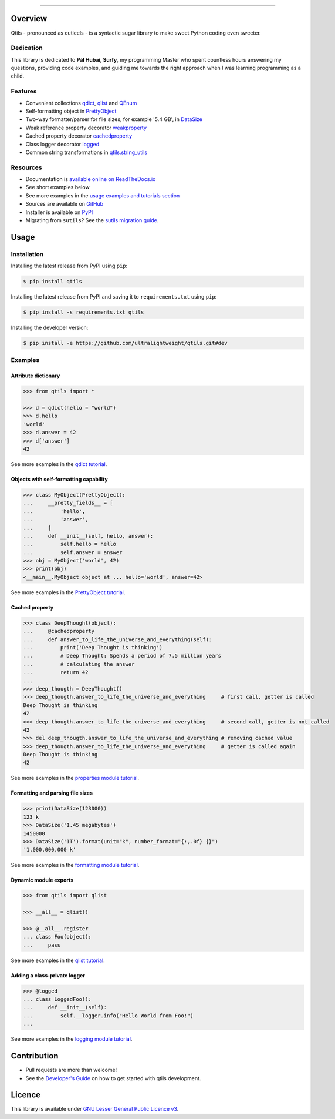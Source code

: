 

.. image:: https://qtils.readthedocs.io/en/latest/_images/qtils-logo.png

------

.. image:: https://img.shields.io/github/v/tag/ultralightweight/qtils  
    :target: http://github.com/ultralightweight/qtils
    :alt: GitHub tag (latest SemVer)

.. image:: https://travis-ci.org/ultralightweight/qtils.svg?branch=master
    :target: https://travis-ci.org/ultralightweight/qtils
    :alt: Travis CI build status

.. image:: https://coveralls.io/repos/github/ultralightweight/qtils/badge.svg?branch=master
    :target: https://coveralls.io/github/ultralightweight/qtils?branch=master
    :alt: Code Coverage

.. image:: https://readthedocs.org/projects/qtils/badge/?version=latest  
    :target: https://qtils.readthedocs.io/en/latest/?badge=latest
    :alt: Documentation Status

.. image:: https://img.shields.io/pypi/v/qtils
    :target: https://pypi.org/project/qtils/
    :alt: PyPI

.. image:: https://img.shields.io/github/issues-raw/ultralightweight/qtils
    :target: https://github.com/ultralightweight/qtils/issues
    :alt: GitHub issues

=========
Overview
=========

Qtils - pronounced as cutieels - is a syntactic sugar library to make sweet Python coding even sweeter.


Dedication
------------

This library is dedicated to **Pál Hubai, Surfy**, my programming Master who spent countless hours answering
my questions, providing code examples, and guiding me towards the right approach when I was learning programming
as a child.


Features 
------------

- Convenient collections `qdict <https://qtils.readthedocs.io/en/latest/apidoc/qtils.html#qtils.collections.qdict>`_, `qlist <https://qtils.readthedocs.io/en/latest/apidoc/qtils.html#qtils.collections.qlist>`_ and `QEnum <https://qtils.readthedocs.io/en/latest/apidoc/qtils.html#qtils.collections.QEnum>`_

- Self-formatting object in `PrettyObject <https://qtils.readthedocs.io/en/latest/apidoc/qtils.html#qtils.formatting.PrettyObject>`_

- Two-way formatter/parser for file sizes, for example '5.4 GB', in `DataSize <https://qtils.readthedocs.io/en/latest/apidoc/qtils.html#qtils.formatting.DataSize>`_

- Weak reference property decorator `weakproperty <https://qtils.readthedocs.io/en/latest/apidoc/qtils.html#qtils.properties.weakproperty>`_

- Cached property decorator `cachedproperty <https://qtils.readthedocs.io/en/latest/apidoc/qtils.html#qtils.properties.cachedproperty>`_

- Class logger decorator `logged <https://qtils.readthedocs.io/en/latest/apidoc/qtils.html#qtils.log_utils.logged>`_

- Common string transformations in `qtils.string_utils <https://qtils.readthedocs.io/en/latest/apidoc/qtils.html#module-qtils.string_utils>`_



Resources
------------

- Documentation is `available online on ReadTheDocs.io <https://qtils.readthedocs.io/en/latest/>`_

- See short examples below
- See more examples  in the `usage examples and tutorials section <https://qtils.readthedocs.io/en/latest/tutorial/index.html>`_

- Sources are available on `GitHub <https://github.com/ultralightweight/qtils>`_
  
- Installer is available on `PyPI <https://pypi.org/project/qtils/>`_

- Migrating from ``sutils``? See the `sutils migration guide <https://qtils.readthedocs.io/en/latest/migration.html>`_.


=======
Usage
=======


Installation 
--------------


Installing the latest release from PyPI using ``pip``:

.. code-block:: bash

    $ pip install qtils


Installing the latest release from PyPI and saving it to ``requirements.txt`` using ``pip``:

.. code-block:: bash

    $ pip install -s requirements.txt qtils



Installing the developer version:

.. code-block:: bash

    $ pip install -e https://github.com/ultralightweight/qtils.git#dev



.. _short_examples:

Examples
-----------


Attribute dictionary
~~~~~~~~~~~~~~~~~~~~~

.. code-block:: python

    >>> from qtils import *

    >>> d = qdict(hello = "world")
    >>> d.hello
    'world'
    >>> d.answer = 42
    >>> d['answer']
    42

See more examples in the `qdict tutorial <https://qtils.readthedocs.io/en/latest/tutorial/collections.html#qdict-usage-examples>`_.



Objects with self-formatting capability
~~~~~~~~~~~~~~~~~~~~~~~~~~~~~~~~~~~~~~~~

.. code-block:: python

    >>> class MyObject(PrettyObject):
    ...     __pretty_fields__ = [
    ...         'hello',
    ...         'answer',
    ...     ]
    ...     def __init__(self, hello, answer):
    ...         self.hello = hello
    ...         self.answer = answer
    >>> obj = MyObject('world', 42)
    >>> print(obj)
    <__main__.MyObject object at ... hello='world', answer=42>


See more examples in the `PrettyObject tutorial <https://qtils.readthedocs.io/en/latest/tutorial/formatting.html#self-formatting-objects-using-prettyobject>`_.


Cached property
~~~~~~~~~~~~~~~~~~

.. code-block:: python 

    >>> class DeepThought(object):
    ...     @cachedproperty
    ...     def answer_to_life_the_universe_and_everything(self):
    ...         print('Deep Thought is thinking')
    ...         # Deep Thought: Spends a period of 7.5 million years
    ...         # calculating the answer
    ...         return 42
    ...
    >>> deep_thougth = DeepThought()
    >>> deep_thougth.answer_to_life_the_universe_and_everything     # first call, getter is called
    Deep Thought is thinking
    42
    >>> deep_thougth.answer_to_life_the_universe_and_everything     # second call, getter is not called
    42
    >>> del deep_thougth.answer_to_life_the_universe_and_everything # removing cached value
    >>> deep_thougth.answer_to_life_the_universe_and_everything     # getter is called again
    Deep Thought is thinking
    42

See more examples in the `properties module tutorial <https://qtils.readthedocs.io/en/latest/tutorial/properties.html#cachedproperty-usage-examples>`_.


Formatting and parsing file sizes
~~~~~~~~~~~~~~~~~~~~~~~~~~~~~~~~~~

.. code-block:: python

    >>> print(DataSize(123000))
    123 k
    >>> DataSize('1.45 megabytes')
    1450000
    >>> DataSize('1T').format(unit="k", number_format="{:,.0f} {}")
    '1,000,000,000 k'


See more examples in the `formatting module tutorial <https://qtils.readthedocs.io/en/latest/tutorial/formatting.html#formatting-and-parsing-file-sizes-using-datasize>`_.


Dynamic module exports
~~~~~~~~~~~~~~~~~~~~~~~~

.. code-block:: python

    >>> from qtils import qlist

    >>> __all__ = qlist()

    >>> @__all__.register
    ... class Foo(object):
    ...     pass


See more examples in the `qlist tutorial <https://qtils.readthedocs.io/en/latest/tutorial/collections.html#qlist-usage-examples>`_.



Adding a class-private logger
~~~~~~~~~~~~~~~~~~~~~~~~~~~~~~~

.. code-block:: python

    >>> @logged
    ... class LoggedFoo():
    ...     def __init__(self):
    ...         self.__logger.info("Hello World from Foo!")
    ...


See more examples in the `logging module tutorial <https://qtils.readthedocs.io/en/latest/tutorial/logging.html>`_.


=============
Contribution
=============

- Pull requests are more than welcome! 

- See the `Developer's Guide <https://qtils.readthedocs.io/en/latest/devguide.html>`_ on how to get started with qtils development. 


========
Licence
========

This library is available under `GNU Lesser General Public Licence v3 <https://www.gnu.org/licenses/lgpl>`_.






